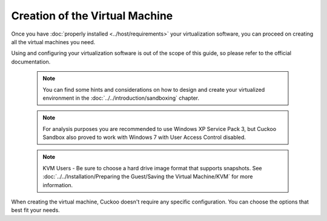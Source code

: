 ===============================
Creation of the Virtual Machine
===============================

Once you have :doc:`properly installed <../host/requirements>` your virtualization
software, you can proceed on creating all the virtual machines you need.

Using and configuring your virtualization software is out of the scope of this
guide, so please refer to the official documentation.

    .. note::

        You can find some hints and considerations on how to design and create
        your virtualized environment in the :doc:`../../introduction/sandboxing`
        chapter.

    .. note::

        For analysis purposes you are recommended to use Windows XP Service Pack
        3, but Cuckoo Sandbox also proved to work with Windows 7 with User
        Access Control disabled.

    .. note::

        KVM Users - Be sure to choose a hard drive image format that supports snapshots.
        See :doc:`../../Installation/Preparing the Guest/Saving the Virtual Machine/KVM`
        for more information.

When creating the virtual machine, Cuckoo doesn't require any specific
configuration. You can choose the options that best fit your needs.
